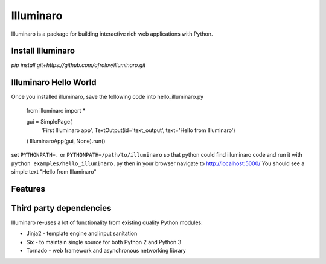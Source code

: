 Illuminaro
~~~~~~

Illuminaro is a package for building interactive rich web applications with Python.

Install Illuminaro
------------------

`pip install git+https://github.com/afrolov/illuminaro.git`


Illuminaro Hello World
------------------
Once you installed illuminaro, save the following code into hello_illuminaro.py

    from illuminaro import *

    gui = SimplePage(
        'First Illuminaro app',
        TextOutput(id='text_output', text='Hello from Illuminaro')
    )
    IlluminaroApp(gui, None).run()
    
set ``PYTHONPATH=.`` or ``PYTHONPATH=/path/to/illuminaro`` so that python could find
illuminaro code and run it with ``python examples/hello_illuminaro.py`` then in your browser navigate to
http://localhost:5000/ You should see a simple text "Hello from Illuminaro"

Features
--------

Third party dependencies
------------------------
Illuminaro re-uses a lot of functionality from existing quality Python modules:

* Jinja2 - template engine and input sanitation
* Six - to maintain single source for both Python 2 and Python 3
* Tornado - web framework and asynchronous networking library
